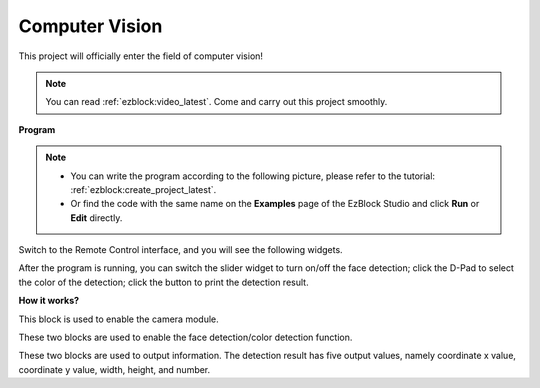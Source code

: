 .. _ezb_vision:

Computer Vision
=============================

This project will officially enter the field of computer vision!


.. note:: 
    
    You can read :ref:`ezblock:video_latest`. Come and carry out this project smoothly.


**Program**

.. note::

    * You can write the program according to the following picture, please refer to the tutorial: :ref:`ezblock:create_project_latest`.
    * Or find the code with the same name on the **Examples** page of the EzBlock Studio and click **Run** or **Edit** directly.


.. image:: img/sp210928_165255.png
    :width: 800

Switch to the Remote Control interface, and you will see the following widgets.

.. image:: img/sp210928_165642.png

After the program is running, you can switch the slider widget to turn on/off the face detection; click the D-Pad to select the color of the detection; click the button to print the detection result.

**How it works?**

.. image:: img/sp210928_170920.png

This block is used to enable the camera module.

.. image:: img/sp210928_171021.png
    :width: 400

These two blocks are used to enable the face detection/color detection function.

.. image:: img/sp210928_171125.png
    :width: 400

These two blocks are used to output information. The detection result has five output values, namely coordinate x value, coordinate y value, width, height, and number.

